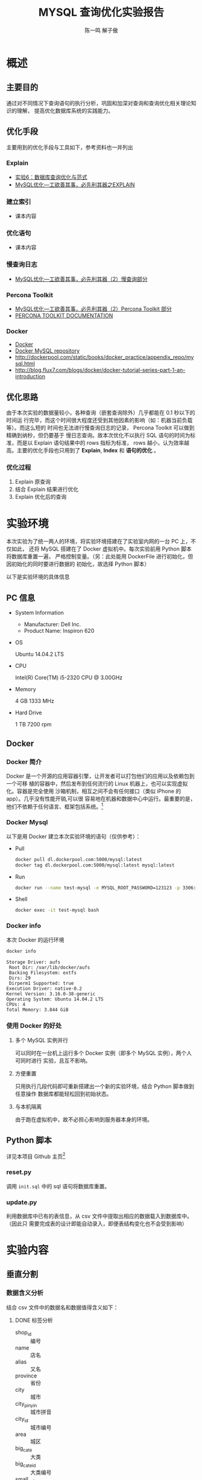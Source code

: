 #+TITLE: MYSQL 查询优化实验报告
#+AUTHOR: 陈一鸣 解子傲
#+LATEX_HEADER: \usepackage{xeCJK}
#+LATEX_HEADER: \setCJKmainfont{SHS UI PRChinaGB}
#+LATEX_HEADER: \setmainfont{Helvetica}
#+LATEX_HEADER: \usepackage[a3paper, margin=2cm]{geometry}
* 概述
** 主要目的
通过对不同情况下查询语句的执行分析，巩固和加深对查询和查询优化相关理论知识的理解，
提高优化数据库系统的实践能力。
** 优化手段
主要用到的优化手段与工具如下，参考资料也一并列出
*** Explain
- [[http://cbb.sjtu.edu.cn/course/database/lab6.htm][实验6：数据库查询优化与范式]]
- [[http://www.cnblogs.com/magialmoon/p/3439042.html][MySQL优化—工欲善其事，必先利其器之EXPLAIN]]
*** 建立索引
- 课本内容
*** 优化语句
- 课本内容
*** 慢查询日志
- [[http://www.cnblogs.com/zhanjindong/p/3472804.html#manchaxunrizhi][MySQL优化—工欲善其事，必先利其器（2）慢查询部分]]
*** Percona Toolkit
- [[http://www.cnblogs.com/zhanjindong/p/3472804.html#PerconaToolkit][MySQL优化—工欲善其事，必先利其器（2）Percona Toolkit 部分]]
- [[https://www.percona.com/doc/percona-toolkit/2.1/][PERCONA TOOLKIT DOCUMENTATION]]
*** Docker
- [[https://www.docker.com][Docker]]
- [[https://registry.hub.docker.com/_/mysql/][Docker MySQL repository]]
- http://dockerpool.com/static/books/docker_practice/appendix_repo/mysql.html
- http://blog.flux7.com/blogs/docker/docker-tutorial-series-part-1-an-introduction
** 优化思路
由于本次实验的数据量较小，各种查询（嵌套查询除外）几乎都能在 0.1 秒以下的时间运
行完毕，而这个时间很大程度还受到其他因素的影响（如：机器当前负载等）。而这么短的
时间也无法进行慢查询日志的记录， Percona Toolkit 可以做到精确到纳秒，但仍要基于
慢日志查询。故本次优化不以执行 SQL 语句的时间为标准，而是以 Explain 语句结果中的
rows 指标为标准， rows 越小，认为效率越高。主要的优化手段也只用到了 *Explain*,
*Index* 和 *语句的优化* 。
*** 优化过程
1. Explain 原查询
2. 结合 Explain 结果进行优化
3. Explain 优化后的查询
* 实验环境
本次实验为了统一两人的环境，将实验环境搭建在了实验室内网的一台 PC 上，不仅如此，
还将 MySQL 搭建在了 Docker 虚拟机中。每次实验前用 Python 脚本将数据库重置一遍，
严格控制变量。（另：此处能用 DockerFile 进行初始化，但因初始化的同时要进行数据的
初始化，故选择 Python 脚本）

以下是实验环境的具体信息

** PC 信息
- System Information
  - Manufacturer: Dell Inc.
  - Product Name: Inspiron 620
- OS

  Ubuntu 14.04.2 LTS

- CPU

  Intel(R) Core(TM) i5-2320 CPU @ 3.00GHz

- Memory

  4 GB 1333 MHz

- Hard Drive

  1 TB 7200 rpm
** Docker
*** Docker 简介
Docker 是一个开源的应用容器引擎，让开发者可以打包他们的应用以及依赖包到一个可移
植的容器中，然后发布到任何流行的 Linux 机器上，也可以实现虚拟化。容器是完全使用
沙箱机制，相互之间不会有任何接口（类似 iPhone 的 app）。几乎没有性能开销,可以很
容易地在机器和数据中心中运行。最重要的是，他们不依赖于任何语言、框架包括系统。[fn:2]
*** Docker Mysql
以下是用 Docker 建立本次实验环境的语句（仅供参考）：
- Pull
  #+BEGIN_SRC sh
    docker pull dl.dockerpool.com:5000/mysql:latest
    docker tag dl.dockerpool.com:5000/mysql:latest mysql:latest
  #+END_SRC
- Run
  #+BEGIN_SRC sh
    docker run --name test-mysql -e MYSQL_ROOT_PASSWORD=123123 -p 3306:3306 -d mysql
  #+END_SRC
- Shell
  #+BEGIN_SRC sh
    docker exec -it test-mysql bash
  #+END_SRC
*** Docker info
本次 Docker 的运行环境

#+BEGIN_SRC sh
  docker info
#+END_SRC

#+BEGIN_EXAMPLE
  Storage Driver: aufs
   Root Dir: /var/lib/docker/aufs
   Backing Filesystem: extfs
   Dirs: 29
   Dirperm1 Supported: true
  Execution Driver: native-0.2
  Kernel Version: 3.16.0-38-generic
  Operating System: Ubuntu 14.04.2 LTS
  CPUs: 4
  Total Memory: 3.844 GiB
#+END_EXAMPLE
*** 使用 Docker 的好处
1. 多个 MySQL 实例并行

   可以同时在一台机上运行多个 Docker 实例（即多个 MySQL 实例），两个人可同时进行
   实验，且互不影响。

2. 方便重置

   只用执行几段代码即可重新搭建出一个新的实验环境，结合 Python 脚本做到任意操作
   数据库都能轻松回到初始状态。

3. 与本机隔离

   由于跑在虚拟机中，故不必担心影响到服务器本身的环境。
** Python 脚本
详见本项目 Github 主页[fn:3]
*** reset.py

调用 =init.sql= 中的 sql 语句将数据库重置。
*** update.py

利用数据库中已有的表信息，从 csv 文件中提取出相应的数据载入到数据库中。（因此只
需要完成表的设计即能自动录入，即便表结构变化也不会受到影响）
* 实验内容
** 垂直分割
*** 数据含义分析
结合 csv 文件中的数据名和数据值得含义如下：
**** DONE 标签分析
CLOSED: [2015-05-25 Mon 19:07]
:LOGBOOK:
- State "DONE"       from ""           [2015-05-25 Mon 19:07]
:END:
- shop_id :: 编号
- name :: 店名
- alias :: 又名
- province :: 省份
- city :: 城市
- city_pinyin :: 城市拼音
- city_id :: 城市编号
- area :: 城区
- big_cate :: 大类
- big_cate_id :: 大类编号
- small_cate :: 小类
- small_cate_id :: 小类编号
- address :: 地址
- business_area :: 商区
- phone :: 电话
- hours :: 开业时间
- avg_price :: 平均价格
- stars :: 星级
- photos :: 照片
- description :: 描述
- tags :: 标签
- map_type :: 地图类型
- original_latitude :: 原始纬度
- original_longitude :: 原始经度
- google_longitude :: 谷歌经度
- google_latitude :: 谷歌纬度
- navigation :: 导航
- traffic :: 交通
- atmosphere :: 气氛
- characteristics :: 特色
- payment :: 付款
- product_rating :: 产品评价
- environment_rating :: 环境评价
- service_rating :: 服务评价
- all_remarks :: 所有评价数
- very_good_remarks :: 「非常好」评价数
- good_remarks :: 「好」评价数
- common_remarks :: 「一般」评价数
- bad_remarks :: 「差」评价数
- very_bad_remarks :: 「非常差」评价数
- recommended_dishes :: 推荐菜品
- nearby_shops :: 附近商铺
- is_chains :: 是连锁店
- group :: 团购
- card :: 优惠券
*** DONE 分割
CLOSED: [2015-06-25 Thu 20:11]
:LOGBOOK:
- State "DONE"       from "NEXT"       [2015-06-25 Thu 20:11]
CLOCK: [2015-06-08 Mon 18:56]--[2015-06-08 Mon 20:36] =>  1:40
:END:
分析后分为 14 个表，如下（主键用下划线标出）
- 基本信息 (basic)
  - _shop_id_ :: 编号
  - name :: 店名
  - alias :: 又名
  - address :: 地址
  - phone :: 电话
  - hours :: 开业时间
  - avg_price :: 平均价格
  - payment :: 付款
  - is_chains :: 是连锁店
- 城市相关
  - 所在地 (shop_id_area)
    - _shop_id_ :: 编号
    - area :: 城区
    - business_area :: 商区
  - 店-城市 (shop_id_city_id)
    - _shop_id_ :: 编号
    - _city_id_ :: 城市编号
  - 城市 (city_id_city)
    - _city_id_ :: 城市编号
    - city :: 城市
  - 城市、城市拼音 (city_id_city_pinyin)
    - _city_id_ :: 城市编号
    - city_pinyin :: 城市拼音
  - 城市、省份 (city_id_province)
    - _city_id_ :: 城市编号
    - province :: 省份
- 分类
  - 编号-小类 (shop_id_small_cate_id)
    - _shop_id_ :: 编号
    - small_cate :: 小类
  - 小类 (small_cate_id_small_cate)
    - _small_cate_id_ :: 小类编号
    - small_cate :: 小类
  - 编号-大类 (shop_id_big_cate_id)
    - _shop_id_ :: 编号
    - small_cate :: 大类
  - 大类 (big_cate_id_big_cate)
    - _big_cate_id_ :: 大类编号
    - big_cate :: 大类
- 地图类型 (map_info)
  - _shop_id_ :: 编号
  - map_type :: 地图类型
  - original_latitude :: 原始纬度
  - original_longitude :: 原始经度
  - google_longitude :: 谷歌经度
  - google_latitude :: 谷歌纬度
  - traffic :: 交通
- 大众相关 (dazhong)
  - _shop_id_ :: 编号
  - navigation :: 网站导航
  - recommended_dishes :: 推荐菜品
  - characteristics :: 特色
  - stars :: 星级
  - photos :: 照片
  - description :: 描述
  - tags :: 标签
  - atmosphere :: 气氛
  - nearby_shops :: 附近商铺
- 评价 (remark)
  - _shop_id_ :: 编号
  - product_rating     :: 产品评价
  - environment_rating :: 环境评价
  - service_rating     :: 服务评价
  - all_remarks        :: 所有评价数
  - very_good_remarks  :: 「非常好」评价数
  - good_remarks       :: 「好」评价数
  - common_remarks     :: 「一般」评价数
  - bad_remarks        :: 「差」评价数
  - very_bad_remarks   :: 「非常差」评价数
- 优惠 (discount)
  - _shop_id_ :: 编号
  - group :: 团购
  - card :: 优惠券
*** 建表语句
见本项目 Github 页面[fn:4]

其中所有 Char, Float 变量均为定长，保证效率[fn:5]
** 查询优化
*** 单表操作
**** 查询表中的所有字段
1. 查询 basic 表
   1) 原查询

      实际应用中会出现查询所有店铺信息的情况，比如查询 basic
      表中的所有字段的结果

      #+BEGIN_SRC sql
        explain select *
        from basic;
      #+END_SRC

      #+BEGIN_EXAMPLE
        +----+-------------+-------+------+---------------+------+---------+------+------+-------+
        | id | select_type | table | type | possible_keys | key  | key_len | ref  | rows | Extra |
        +----+-------------+-------+------+---------------+------+---------+------+------+-------+
        | 1  | SIMPLE      | basic | ALL  | NULL          | NULL | NULL    | NULL | 963  | NULL  |
        +----+-------------+-------+------+---------------+------+---------+------+------+-------+
        1 rows in set (0.05 sec)
      #+END_EXAMPLE

      可见 rows 为 963

   2) 无法优化

      查询所有字段需遍历表中所有元组，无法再进一步优化了

2. 查询所有小类
   1) 原查询

      #+BEGIN_SRC sql
        explain select *
        from small_cate_id_small_cate;
      #+END_SRC

      #+BEGIN_EXAMPLE
        +----+-------------+--------------------------+------+---------------+------+---------+------+------+-------+
        | id | select_type | table                    | type | possible_keys | key  | key_len | ref  | rows | Extra |
        +----+-------------+--------------------------+------+---------------+------+---------+------+------+-------+
        |  1 | SIMPLE      | small_cate_id_small_cate | ALL  | NULL          | NULL | NULL    | NULL |   37 | NULL  |
        +----+-------------+--------------------------+------+---------------+------+---------+------+------+-------+
        1 row in set (0.03 sec)
      #+END_EXAMPLE

   2) 无法优化

      查询所有字段需遍历表中所有元组，无法再进一步优化了
**** 查询表中的指定字段
1. 查询所有店铺的名称
   1) 原查询

      #+BEGIN_SRC sql
        explain select name
        from basic;
      #+END_SRC

      #+BEGIN_EXAMPLE
        +----+-------------+-------+------+---------------+------+---------+------+------+-------+
        | id | select_type | table | type | possible_keys | key  | key_len | ref  | rows | Extra |
        +----+-------------+-------+------+---------------+------+---------+------+------+-------+
        | 1  | SIMPLE      | basic | ALL  | NULL          | NULL | NULL    | NULL | 963  | NULL  |
        +----+-------------+-------+------+---------------+------+---------+------+------+-------+
        1 rows in set (0.05 sec)
      #+END_EXAMPLE

      可见 rows 为 963

   2) 无法优化

      该查询需遍历表中所有元组，无法再进一步优化了

2. 查询优惠表中的所有团购信息
   1) 原查询

      #+BEGIN_SRC sql
        explain select group_info
        from discount;
      #+END_SRC

      #+BEGIN_EXAMPLE
        +----+-------------+----------+------+---------------+------+---------+------+------+-------+
        | id | select_type | table    | type | possible_keys | key  | key_len | ref  | rows | Extra |
        +----+-------------+----------+------+---------------+------+---------+------+------+-------+
        |  1 | SIMPLE      | discount | ALL  | NULL          | NULL | NULL    | NULL | 1000 | NULL  |
        +----+-------------+----------+------+---------------+------+---------+------+------+-------+
        1 row in set (0.00 sec)
      #+END_EXAMPLE

   2) 无法优化

      该查询需遍历表中所有元组，无法再进一步优化了
**** 查询表中没有重复的字段（distinct）的使用
1. 查询不重名的所有店铺名称
   1) 原查询

      #+BEGIN_SRC sql
        explain select distinct name
        from basic;
      #+END_SRC

      #+BEGIN_EXAMPLE
        +----+-------------+-------+------+---------------+------+---------+------+------+-----------------+
        | id | select_type | table | type | possible_keys | key  | key_len | ref  | rows | Extra           |
        +----+-------------+-------+------+---------------+------+---------+------+------+-----------------+
        | 1  | SIMPLE      | basic | ALL  | NULL          | NULL | NULL    | NULL | 963  | Using temporary |
        +----+-------------+-------+------+---------------+------+---------+------+------+-----------------+
        1 rows in set (0.05 sec)
      #+END_EXAMPLE

      可见 rows 为 963

   2) 无法优化

      该查询需遍历表中所有元组，无法再进一步优化了

2. 查询所有地图类型
   1) 原查询

      #+BEGIN_SRC sql
        explain select distinct map_type
        from map_info;
      #+END_SRC

      #+BEGIN_EXAMPLE
        +----+-------------+----------+------+---------------+------+---------+------+------+-----------------+
        | id | select_type | table    | type | possible_keys | key  | key_len | ref  | rows | Extra           |
        +----+-------------+----------+------+---------------+------+---------+------+------+-----------------+
        |  1 | SIMPLE      | map_info | ALL  | NULL          | NULL | NULL    | NULL | 1000 | Using temporary |
        +----+-------------+----------+------+---------------+------+---------+------+------+-----------------+
        1 row in set (0.00 sec)
      #+END_EXAMPLE

   2) 添加索引

      #+BEGIN_SRC sql
        create index index_map_type on map_info(map_type);
      #+END_SRC

      再次查询

      #+BEGIN_EXAMPLE
        +----+-------------+----------+-------+----------------+----------------+---------+------+------+--------------------------+
        | id | select_type | table    | type  | possible_keys  | key            | key_len | ref  | rows | Extra                    |
        +----+-------------+----------+-------+----------------+----------------+---------+------+------+--------------------------+
        |  1 | SIMPLE      | map_info | range | index_map_type | index_map_type | 1       | NULL |    5 | Using index for group-by |
        +----+-------------+----------+-------+----------------+----------------+---------+------+------+--------------------------+
        1 row in set (0.02 sec)
      #+END_EXAMPLE

      rows 变为 5 ，效率显著提高
**** 条件查询各表主键的字段（单值查询或范围查询）
1. 用一个精确的店编号去查找店铺信息
   1) 原查询

      比如查找 basic 中 shop_id=10328540 的店铺信息

      #+BEGIN_SRC sql
        explain select *
        from basic
        where shop_id=10328540;
      #+END_SRC

      #+BEGIN_EXAMPLE
        +----+-------------+-------+-------+---------------+---------+---------+-------+------+-------+
        | id | select_type | table | type  | possible_keys | key     | key_len | ref   | rows | Extra |
        +----+-------------+-------+-------+---------------+---------+---------+-------+------+-------+
        | 1  | SIMPLE      | basic | const | PRIMARY       | PRIMARY | 4       | const | 1    | NULL  |
        +----+-------------+-------+-------+---------------+---------+---------+-------+------+-------+
        1 rows in set (0.05 sec)
      #+END_EXAMPLE

      可见 rows 已经为 1

   2) 无需优化

      因为表创建时已经自带以主键为关键值的索引，无需优化
2. 用店编号范围去查找一部分店铺信息
   1) 原查询

      比如查找 basic 中 shop_id>10328540 and shop_id<10329940 的店铺信息

      #+BEGIN_SRC sql
        explain select *
        from basic
        where shop_id>10328540 and shop_id<10329940;
      #+END_SRC

      #+BEGIN_EXAMPLE
        +----+-------------+-------+-------+---------------+---------+---------+------+------+-------------+
        | id | select_type | table | type  | possible_keys | key     | key_len | ref  | rows | Extra       |
        +----+-------------+-------+-------+---------------+---------+---------+------+------+-------------+
        | 1  | SIMPLE      | basic | range | PRIMARY       | PRIMARY | 4       | NULL | 36   | Using where |
        +----+-------------+-------+-------+---------------+---------+---------+------+------+-------------+
        1 rows in set (0.01 sec)
      #+END_EXAMPLE

      可见 rows 已经为36

   2) 无需优化

      因为表创建时已经自带以主键为关键值的索引，无需优化
**** 条件查询各表中普通字段（单值查询或范围查询）
1. 用店名来查找店铺信息
   1) 原查询
      比如查找 base 中 name 为「林师傅」的结果

      #+BEGIN_SRC sql
        explain select *
        from basic
        where name='林师傅';
      #+END_SRC

      #+BEGIN_EXAMPLE
        +----+-------------+-------+------+---------------+------+---------+------+------+-------------+
        | id | select_type | table | type | possible_keys | key  | key_len | ref  | rows | Extra       |
        +----+-------------+-------+------+---------------+------+---------+------+------+-------------+
        | 1  | SIMPLE      | basic | ALL  | NULL          | NULL | NULL    | NULL | 963  | Using where |
        +----+-------------+-------+------+---------------+------+---------+------+------+-------------+
        1 rows in set (0.03 sec)
      #+END_EXAMPLE

      可见 rows 为 963

   2) 对 name 进行索引

      #+BEGIN_SRC sql
        create index index_name on basic(name);
      #+END_SRC

      再次查找

      #+BEGIN_EXAMPLE
        +----+-------------+-------+------+---------------+------------+---------+-------+------+-----------------------+
        | id | select_type | table | type | possible_keys | key        | key_len | ref   | rows | Extra                 |
        +----+-------------+-------+------+---------------+------------+---------+-------+------+-----------------------+
        | 1  | SIMPLE      | basic | ref  | index_name    | index_name | 150     | const | 1    | Using index condition |
        +----+-------------+-------+------+---------------+------------+---------+-------+------+-----------------------+
        1 rows in set (0.04 sec)
      #+END_EXAMPLE

      可见 rows 已经变为 1，是优化前的0.1%
2. 查找人均消费在某一范围内的的店铺名称
   1) 原查询

      比如查找 base 中 avg_price<50 的结果

      #+BEGIN_SRC sql
        explain select name
        from basic
        where avg_price<50;
      #+END_SRC

      #+BEGIN_EXAMPLE
        +----+-------------+-------+------+---------------+------+---------+------+------+-------------+
        | id | select_type | table | type | possible_keys | key  | key_len | ref  | rows | Extra       |
        +----+-------------+-------+------+---------------+------+---------+------+------+-------------+
        | 1  | SIMPLE      | basic | ALL  | NULL          | NULL | NULL    | NULL | 963  | Using where |
        +----+-------------+-------+------+---------------+------+---------+------+------+-------------+
        1 rows in set (0.03 sec)
      #+END_EXAMPLE

      可见 rows 为 963

   2) 对 avg_price,name 进行索引

      #+BEGIN_SRC sql
        create index index_name_price on basic(avg_price,name);
      #+END_SRC

      再次查找

      #+BEGIN_EXAMPLE
        +----+-------------+-------+-------+------------------+------------------+---------+------+------+--------------------------+
        | id | select_type | table | type  | possible_keys    | key              | key_len | ref  | rows | Extra                    |
        +----+-------------+-------+-------+------------------+------------------+---------+------+------+--------------------------+
        | 1  | SIMPLE      | basic | range | index_name_price | index_name_price | 2       | NULL | 617  | Using where; Using index |
        +----+-------------+-------+-------+------------------+------------------+---------+------+------+--------------------------+
        1 rows in set (0.05 sec)
      #+END_EXAMPLE

      可见 rows 已经变为617,是优化前的64%
**** 一个表中多个字段条件查询（单值查询或范围查询）
1. 多条件查询 remark 表中的 shop_id
   1) 原查询

      #+BEGIN_SRC sql
        explain select shop_id
        from remark
        where product_rating > 8.5 and environment_rating > 8.5;
      #+END_SRC

      #+BEGIN_EXAMPLE
        +----+-------------+--------+------+---------------+------+---------+------+------+-------------+
        | id | select_type | table  | type | possible_keys | key  | key_len | ref  | rows | Extra       |
        +----+-------------+--------+------+---------------+------+---------+------+------+-------------+
        |  1 | SIMPLE      | remark | ALL  | NULL          | NULL | NULL    | NULL | 1000 | Using where |
        +----+-------------+--------+------+---------------+------+---------+------+------+-------------+
        1 row in set (0.00 sec)
      #+END_EXAMPLE

      可见 rows 为 1000

   2) 添加索引

      #+BEGIN_SRC sql
        create index index_product_rating on remark(product_rating);
        create index index_environment_rating on remark(environment_rating);
      #+END_SRC

   3) 优化后

      #+BEGIN_SRC sql
        explain select shop_id
        from remark
        where product_rating > 8.5 and environment_rating > 8.5;
      #+END_SRC

      #+BEGIN_EXAMPLE
        +----+-------------+--------+-------+-----------------------------------------------+----------------------+---------+------+------+------------------------------------+
        | id | select_type | table  | type  | possible_keys                                 | key                  | key_len | ref  | rows | Extra                              |
        +----+-------------+--------+-------+-----------------------------------------------+----------------------+---------+------+------+------------------------------------+
        |  1 | SIMPLE      | remark | range | index_product_rating,index_environment_rating | index_product_rating | 5       | NULL |   52 | Using index condition; Using where |
        +----+-------------+--------+-------+-----------------------------------------------+----------------------+---------+------+------+------------------------------------+
        1 row in set (0.00 sec)
      #+END_EXAMPLE

      优化后 rows 变为 52 ，效率显著提高

2. 通过 name 和 alias 查询 phone
   1) 原查询

      #+BEGIN_SRC sql
        explain select phone from basic
        where name = '巫山烤全鱼' and alias = '重庆鸡公煲';
      #+END_SRC

      #+BEGIN_EXAMPLE
        +----+-------------+-------+------+---------------+------+---------+------+------+-------------+
        | id | select_type | table | type | possible_keys | key  | key_len | ref  | rows | Extra       |
        +----+-------------+-------+------+---------------+------+---------+------+------+-------------+
        |  1 | SIMPLE      | basic | ALL  | NULL          | NULL | NULL    | NULL |  963 | Using where |
        +----+-------------+-------+------+---------------+------+---------+------+------+-------------+
        1 row in set (0.00 sec)
      #+END_EXAMPLE

      可见 rows 为 963 ，有优化空间

   2) 添加索引

      #+BEGIN_SRC sql
        create index index_name on basic(name);
      #+END_SRC

      #+BEGIN_EXAMPLE
        +----+-------------+-------+------+---------------+------------+---------+-------+------+------------------------------------+
        | id | select_type | table | type | possible_keys | key        | key_len | ref   | rows | Extra                              |
        +----+-------------+-------+------+---------------+------------+---------+-------+------+------------------------------------+
        |  1 | SIMPLE      | basic | ref  | index_name    | index_name | 150     | const |    3 | Using index condition; Using where |
        +----+-------------+-------+------+---------------+------------+---------+-------+------+------------------------------------+
        1 row in set (0.00 sec)
      #+END_EXAMPLE

      rows 降为 3

      #+BEGIN_SRC sql
        create index index_alias on basic(alias);
      #+END_SRC

      #+BEGIN_EXAMPLE
        +----+-------------+-------+------+------------------------+-------------+---------+-------+------+------------------------------------+
        | id | select_type | table | type | possible_keys          | key         | key_len | ref   | rows | Extra                              |
        +----+-------------+-------+------+------------------------+-------------+---------+-------+------+------------------------------------+
        |  1 | SIMPLE      | basic | ref  | index_name,index_alias | index_alias | 120     | const |    1 | Using index condition; Using where |
        +----+-------------+-------+------+------------------------+-------------+---------+-------+------+------------------------------------+
        1 row in set (0.07 sec)
      #+END_EXAMPLE

      rows 降为 1 ，效率显著提高

   3) 更改查询语句顺序 + 索引

      由于 alias 上大多为空值，重复率较低，可先查询 alias 再查询 name

      #+BEGIN_SRC sql
        create index index_alias on basic(alias);

        explain select phone from basic
        where alias = '重庆鸡公煲' and name = '巫山烤全鱼';
      #+END_SRC

      #+BEGIN_EXAMPLE
        +----+-------------+-------+------+---------------+-------------+---------+-------+------+------------------------------------+
        | id | select_type | table | type | possible_keys | key         | key_len | ref   | rows | Extra                              |
        +----+-------------+-------+------+---------------+-------------+---------+-------+------+------------------------------------+
        |  1 | SIMPLE      | basic | ref  | index_alias   | index_alias | 120     | const |    1 | Using index condition; Using where |
        +----+-------------+-------+------+---------------+-------------+---------+-------+------+------------------------------------+
        1 row in set (0.00 sec)
      #+END_EXAMPLE

      rows 降为 1 ，效率显著提高

3. 用店名和人均消费值来查找店铺信息
   1) 原查询

      #+BEGIN_SRC sql
        explain select *
        from basic
        where name='林师傅' and avg_price=12;
      #+END_SRC

      #+BEGIN_EXAMPLE
        +----+-------------+-------+------+---------------+------+---------+------+------+-------------+
        | id | select_type | table | type | possible_keys | key  | key_len | ref  | rows | Extra       |
        +----+-------------+-------+------+---------------+------+---------+------+------+-------------+
        | 1  | SIMPLE      | basic | ALL  | NULL          | NULL | NULL    | NULL | 963  | Using where |
        +----+-------------+-------+------+---------------+------+---------+------+------+-------------+
        1 rows in set (0.05 sec)
      #+END_EXAMPLE

      可见 rows 为 963
   2) 添加索引

      #+BEGIN_SRC sql
        create index index_name on basic(avg_price,name);
      #+END_SRC
   3) 优化后

      #+BEGIN_EXAMPLE
        +----+-------------+-------+------+---------------+------------+---------+-------------+------+-----------------------+
        | id | select_type | table | type | possible_keys | key        | key_len | ref         | rows | Extra                 |
        +----+-------------+-------+------+---------------+------------+---------+-------------+------+-----------------------+
        | 1  | SIMPLE      | basic | ref  | index_name    | index_name | 152     | const,const | 1    | Using index condition |
        +----+-------------+-------+------+---------------+------------+---------+-------------+------+-----------------------+
        1 rows in set (0.04 sec)
      #+END_EXAMPLE

      可见 rows 已经变为 1 ,是优化前的 0.1%

4. 查找特定店名但人均消费在一定范围的店铺名称
   1) 原查询

      #+BEGIN_SRC sql
        explain select name
        from basic
        where name='林师傅' and avg_price<50;
      #+END_SRC

      #+BEGIN_EXAMPLE
        +----+-------------+-------+------+---------------+------+---------+------+------+-------------+
        | id | select_type | table | type | possible_keys | key  | key_len | ref  | rows | Extra       |
        +----+-------------+-------+------+---------------+------+---------+------+------+-------------+
        | 1  | SIMPLE      | basic | ALL  | NULL          | NULL | NULL    | NULL | 1000 | Using where |
        +----+-------------+-------+------+---------------+------+---------+------+------+-------------+
        1 rows in set (0.04 sec)
      #+END_EXAMPLE

      可见 rows 为 1000

   2) 添加索引

      #+BEGIN_SRC sql
        create index index_name_price on basic(avg_price,name);
      #+END_SRC

   3) 优化后

      #+BEGIN_EXAMPLE
        +----+-------------+-------+-------+------------------+------------------+---------+------+------+--------------------------+
        | id | select_type | table | type  | possible_keys    | key              | key_len | ref  | rows | Extra                    |
        +----+-------------+-------+-------+------------------+------------------+---------+------+------+--------------------------+
        | 1  | SIMPLE      | basic | range | index_name_price | index_name_price | 2       | NULL | 617  | Using where; Using index |
        +----+-------------+-------+-------+------------------+------------------+---------+------+------+--------------------------+
      #+END_EXAMPLE

      可见 rows 已经变为 617 ，是优化前的 61.7%
**** 用”in”进行条件查询
1. 用几个 small_cate_id 来查询 shop_id
   1) 原查询

      #+BEGIN_SRC sql
        explain select shop_id
        from shop_id_small_cate_id
        where small_cate_id in ('g101', 'g103', 'g105', 'g107');
      #+END_SRC

      #+BEGIN_EXAMPLE
        +----+-------------+-----------------------+-------+---------------+---------------+---------+------+------+--------------------------+
        | id | select_type | table                 | type  | possible_keys | key           | key_len | ref  | rows | Extra                    |
        +----+-------------+-----------------------+-------+---------------+---------------+---------+------+------+--------------------------+
        |  1 | SIMPLE      | shop_id_small_cate_id | range | small_cate_id | small_cate_id | 18      | NULL |   76 | Using where; Using index |
        +----+-------------+-----------------------+-------+---------------+---------------+---------+------+------+--------------------------+
        1 row in set (0.01 sec)
      #+END_EXAMPLE

      可见 rows 为 76

   2) 无需优化

      因为 small_cate_id 已经是 small_cate_id_small_cate 表的主键，已有索引，故
      无需优化。

2. 查找符合某几个店名的店铺
   1) 原查询

      #+BEGIN_SRC sql
        explain select *
        from basic
        where name in ('真好味','阿姨布丁','青春学堂');
      #+END_SRC

      #+BEGIN_EXAMPLE
        +----+-------------+-------+------+---------------+------+---------+------+------+-------------+
        | id | select_type | table | type | possible_keys | key  | key_len | ref  | rows | Extra       |
        +----+-------------+-------+------+---------------+------+---------+------+------+-------------+
        | 1  | SIMPLE      | basic | ALL  | NULL          | NULL | NULL    | NULL | 963  | Using where |
        +----+-------------+-------+------+---------------+------+---------+------+------+-------------+
        1 rows in set (0.05 sec)
      #+END_EXAMPLE

      可见 rows 为 963
   2) 添加索引

      #+BEGIN_SRC sql
        create index index_name on basic(name);
      #+END_SRC

   3) 优化后

      #+BEGIN_EXAMPLE
        +----+-------------+-------+-------+---------------+------------+---------+------+------+-----------------------+
        | id | select_type | table | type  | possible_keys | key        | key_len | ref  | rows | Extra                 |
        +----+-------------+-------+-------+---------------+------------+---------+------+------+-----------------------+
        | 1  | SIMPLE      | basic | range | index_name    | index_name | 150     | NULL | 3    | Using index condition |
        +----+-------------+-------+-------+---------------+------------+---------+------+------+-----------------------+
        1 rows in set (0.04 sec)
      #+END_EXAMPLE

      可见 rows 已经变为 3 ,是优化前的 0.3%
**** 一个表中 group by、order by、having 联合条件查询
:PROPERTIES:
:ID:       C9E2CCB4-BE3A-4940-A2FF-93FD1BD990E5
:END:
1. 按平均价格来查询
   1) 原查询

      #+BEGIN_SRC sql
        explain select * from basic
        where avg_price < 20
        order by avg_price;
      #+END_SRC

      #+BEGIN_EXAMPLE
        +----+-------------+-------+------+---------------+------+---------+------+------+-----------------------------+
        | id | select_type | table | type | possible_keys | key  | key_len | ref  | rows | Extra                       |
        +----+-------------+-------+------+---------------+------+---------+------+------+-----------------------------+
        |  1 | SIMPLE      | basic | ALL  | NULL          | NULL | NULL    | NULL |  963 | Using where; Using filesort |
        +----+-------------+-------+------+---------------+------+---------+------+------+-----------------------------+
        1 row in set (0.00 sec)
      #+END_EXAMPLE

      可见 rows 为 963

   2) 利用索引进行优化

      #+BEGIN_SRC sql
        create index index_price on basic(avg_price);
      #+END_SRC

   3) 优化后

      #+BEGIN_SRC sql
        explain select * from basic
        where avg_price < 20
        order by avg_price;
      #+END_SRC

      #+BEGIN_EXAMPLE
        +----+-------------+-------+-------+---------------+-------------+---------+------+------+-----------------------+
        | id | select_type | table | type  | possible_keys | key         | key_len | ref  | rows | Extra                 |
        +----+-------------+-------+-------+---------------+-------------+---------+------+------+-----------------------+
        |  1 | SIMPLE      | basic | range | index_price   | index_price | 2       | NULL |  235 | Using index condition |
        +----+-------------+-------+-------+---------------+-------------+---------+------+------+-----------------------+
        1 row in set (0.04 sec)
      #+END_EXAMPLE

2. remark 表分组排序筛选查找
   1) 原查询

      将 remark 按环境评分 environment_rating 分组,筛选出食品评分 product_rating
      > 7 的餐馆, 并且按平均评价数量 all_remarks 排序

      #+BEGIN_SRC sql
        explain select shop_id,environment_rating,product_rating,all_remarks
        from remark
        group by environment_rating
        having product_rating>7
        order by all_remarks;
      #+END_SRC

      #+BEGIN_EXAMPLE
        +----+-------------+--------+------+---------------+------+---------+------+------+---------------------------------+
        | id | select_type | table  | type | possible_keys | key  | key_len | ref  | rows | Extra                           |
        +----+-------------+--------+------+---------------+------+---------+------+------+---------------------------------+
        | 1  | SIMPLE      | remark | ALL  | NULL          | NULL | NULL    | NULL | 1000 | Using temporary; Using filesort |
        +----+-------------+--------+------+---------------+------+---------+------+------+---------------------------------+
        1 rows in set (0.03 sec)
      #+END_EXAMPLE

      可见 rows 为 1000
   2) 添加索引

      #+BEGIN_SRC sql
        create index index_environment_rating,product_rating,all_remarks on remark(environment_rating,product_rating,all_remarks);
      #+END_SRC
   3) 优化后

      #+BEGIN_EXAMPLE
        +----+-------------+--------+-------+---------------+---------+---------+------+------+-----------------------------------------------------------+
        | id | select_type | table  | type  | possible_keys | key     | key_len | ref  | rows | Extra                                                     |
        +----+-------------+--------+-------+---------------+---------+---------+------+------+-----------------------------------------------------------+
        | 1  | SIMPLE      | remark | range | index_1       | index_1 | 5       | NULL | 84   | Using index for group-by; Using temporary; Using filesort |
        +----+-------------+--------+-------+---------------+---------+---------+------+------+-----------------------------------------------------------+
        1 rows in set (0.06 sec)
      #+END_EXAMPLE

      可见 rows 已经变为 84 ,是优化前的 0.84%
*** 复合查询
**** 多表联合查询
1. 查询某 city 的所有 shop_id
   1) 原查询

      #+BEGIN_SRC sql
        explain select shop_id
        from shop_id_city_id as SC, city_id_city as C
        where SC.city_id = C.city_id and C.city = '上海';
      #+END_SRC

      #+BEGIN_EXAMPLE
        +----+-------------+-------+------+---------------+---------+---------+----------------+------+-------------+
        | id | select_type | table | type | possible_keys | key     | key_len | ref            | rows | Extra       |
        +----+-------------+-------+------+---------------+---------+---------+----------------+------+-------------+
        |  1 | SIMPLE      | C     | ALL  | PRIMARY       | NULL    | NULL    | NULL           |   59 | Using where |
        |  1 | SIMPLE      | SC    | ref  | city_id       | city_id | 2       | test.C.city_id |    1 | Using index |
        +----+-------------+-------+------+---------------+---------+---------+----------------+------+-------------+
        2 rows in set (0.01 sec)
      #+END_EXAMPLE

      可见 rows 为 59 * 1 ，因 city_id 为主键，故在 SC 表上无需优化

   2) 添加索引

      #+BEGIN_SRC sql
        create index index_city on city_id_city(city);
      #+END_SRC

   3) 优化后

      #+BEGIN_SRC sql
        explain select shop_id
        from shop_id_city_id as SC, city_id_city as C
        where SC.city_id = C.city_id and C.city = '上海';
      #+END_SRC

      #+BEGIN_EXAMPLE
        +----+-------------+-------+------+--------------------+------------+---------+----------------+------+--------------------------+
        | id | select_type | table | type | possible_keys      | key        | key_len | ref            | rows | Extra                    |
        +----+-------------+-------+------+--------------------+------------+---------+----------------+------+--------------------------+
        |  1 | SIMPLE      | C     | ref  | PRIMARY,index_city | index_city | 45      | const          |    1 | Using where; Using index |
        |  1 | SIMPLE      | SC    | ref  | city_id            | city_id    | 2       | test.C.city_id |    1 | Using index              |
        +----+-------------+-------+------+--------------------+------------+---------+----------------+------+--------------------------+
        2 rows in set (0.01 sec)
      #+END_EXAMPLE

      可见 rows 变为 1 * 1 ，效率显著提高

2. 查询某小类下的所有商铺名
   1) 原查询

      #+BEGIN_SRC sql
        explain select B.shop_id, B.name
        from basic as B, shop_id_small_cate_id as SS
        where B.shop_id = SS.shop_id and SS.small_cate_id = 'g101';
      #+END_SRC

      #+BEGIN_EXAMPLE
        +----+-------------+-------+--------+-----------------------+---------------+---------+-----------------+------+--------------------------+
        | id | select_type | table | type   | possible_keys         | key           | key_len | ref             | rows | Extra                    |
        +----+-------------+-------+--------+-----------------------+---------------+---------+-----------------+------+--------------------------+
        |  1 | SIMPLE      | SS    | ref    | PRIMARY,small_cate_id | small_cate_id | 18      | const           |   32 | Using where; Using index |
        |  1 | SIMPLE      | B     | eq_ref | PRIMARY               | PRIMARY       | 4       | test.SS.shop_id |    1 | NULL                     |
        +----+-------------+-------+--------+-----------------------+---------------+---------+-----------------+------+--------------------------+
        2 rows in set (0.01 sec)
      #+END_EXAMPLE

      rows 为 32 * 1

   2) 无需优化

      因为 small_cate_id 和 shop_id 都是主键，已有索引，故无需优化

3. 寻找平均价格低于 20 元且食物评分高于 8 的店铺
   1) 原查询

      #+BEGIN_SRC sql
        explain select basic.name,basic.avg_price,remark.product_rating
        from basic,remark
        where basic.shop_id=remark.shop_id and basic.avg_price<20 and remark.product_rating>8;
      #+END_SRC

      #+BEGIN_EXAMPLE
        +----+-------------+--------+--------+---------------+---------+---------+--------------------+------+-------------+
        | id | select_type | table  | type   | possible_keys | key     | key_len | ref                | rows | Extra       |
        +----+-------------+--------+--------+---------------+---------+---------+--------------------+------+-------------+
        | 1  | SIMPLE      | basic  | ALL    | PRIMARY       | NULL    | NULL    | NULL               | 1000 | Using where |
        | 1  | SIMPLE      | remark | eq_ref | PRIMARY       | PRIMARY | 4       | test.basic.shop_id | 1    | Using where |
        +----+-------------+--------+--------+---------------+---------+---------+--------------------+------+-------------+
        2 rows in set (0.06 sec)
      #+END_EXAMPLE

      可见 rows 分别为 1000, 1
   2) 添加索引

      #+BEGIN_SRC sql
        create index index_avg_price on basic(avg_price);
      #+END_SRC
   3) 优化后

      #+BEGIN_EXAMPLE
        +----+-------------+--------+--------+-------------------------+-----------------+---------+--------------------+------+-----------------------+
        | id | select_type | table  | type   | possible_keys           | key             | key_len | ref                | rows | Extra                 |
        +----+-------------+--------+--------+-------------------------+-----------------+---------+--------------------+------+-----------------------+
        | 1  | SIMPLE      | basic  | range  | PRIMARY,index_avg_price | index_avg_price | 2       | NULL               | 235  | Using index condition |
        | 1  | SIMPLE      | remark | eq_ref | PRIMARY                 | PRIMARY         | 4       | test.basic.shop_id | 1    | Using where           |
        +----+-------------+--------+--------+-------------------------+-----------------+---------+--------------------+------+-----------------------+
        2 rows in set (0.05 sec)
      #+END_EXAMPLE

      可见 rows 已经变为 235, 1 ，是优化前的 23.5%
**** join 查询
1. 利用拼音查询城市名
   1) 原查询

      #+BEGIN_SRC sql
        explain select city
        from city_id_city as C
        inner join city_id_city_pinyin as CP
        where C.city_id = CP.city_id and CP.city_pinyin = 'shanghai';
      #+END_SRC

      #+BEGIN_EXAMPLE
        +----+-------------+-------+--------+---------------+---------+---------+----------------+------+-------------+
        | id | select_type | table | type   | possible_keys | key     | key_len | ref            | rows | Extra       |
        +----+-------------+-------+--------+---------------+---------+---------+----------------+------+-------------+
        |  1 | SIMPLE      | C     | ALL    | PRIMARY       | NULL    | NULL    | NULL           |   59 | NULL        |
        |  1 | SIMPLE      | CP    | eq_ref | PRIMARY       | PRIMARY | 2       | test.C.city_id |    1 | Using where |
        +----+-------------+-------+--------+---------------+---------+---------+----------------+------+-------------+
        2 rows in set (0.01 sec)
      #+END_EXAMPLE

      可见 rows 为 59 * 1 ，因 city_id 为主键，故在 C 表上无需优化

   2) 添加索引

      #+BEGIN_SRC sql
        create index index_city_pinyin on city_id_city_pinyin(city_pinyin);
      #+END_SRC

   3) 优化后

      #+BEGIN_SRC sql
        explain select city
        from city_id_city as C
        inner join city_id_city_pinyin as CP
        where C.city_id = CP.city_id and CP.city_pinyin = 'shanghai';
      #+END_SRC

      #+BEGIN_EXAMPLE
        +----+-------------+-------+--------+---------------------------+-------------------+---------+-----------------+------+--------------------------+
        | id | select_type | table | type   | possible_keys             | key               | key_len | ref             | rows | Extra                    |
        +----+-------------+-------+--------+---------------------------+-------------------+---------+-----------------+------+--------------------------+
        |  1 | SIMPLE      | CP    | ref    | PRIMARY,index_city_pinyin | index_city_pinyin | 45      | const           |    1 | Using where; Using index |
        |  1 | SIMPLE      | C     | eq_ref | PRIMARY                   | PRIMARY           | 2       | test.CP.city_id |    1 | NULL                     |
        +----+-------------+-------+--------+---------------------------+-------------------+---------+-----------------+------+--------------------------+
        2 rows in set (0.01 sec)
      #+END_EXAMPLE

      rows 变为 1 * 1 ，效率显著提高

2. 获取所有商铺的图片
   1) 原查询

      #+BEGIN_SRC sql
        explain select B.shop_id, D.photos
        from basic as B
        inner join dazhong as D
        where B.shop_id = D.shop_id;
      #+END_SRC

      #+BEGIN_EXAMPLE
        +----+-------------+-------+--------+---------------+---------+---------+----------------+------+-------------+
        | id | select_type | table | type   | possible_keys | key     | key_len | ref            | rows | Extra       |
        +----+-------------+-------+--------+---------------+---------+---------+----------------+------+-------------+
        |  1 | SIMPLE      | D     | ALL    | PRIMARY       | NULL    | NULL    | NULL           |  939 | NULL        |
        |  1 | SIMPLE      | B     | eq_ref | PRIMARY       | PRIMARY | 4       | test.D.shop_id |    1 | Using index |
        +----+-------------+-------+--------+---------------+---------+---------+----------------+------+-------------+
        2 rows in set (0.43 sec)
      #+END_EXAMPLE

      可见 rows 为 939 * 1

   2) 无法优化

      因为每个商铺的图片地址均不相同，故读取所有地址需要遍历全表，无法优化
**** 存在量词（exists）查询
1. 查询产品评价高于 9 的 shop_id, name
   1) 原查询

      #+BEGIN_SRC sql
        explain select B.shop_id, B.name
        from basic as B
        where exists
        (select *
        from remark as R
        where R.shop_id = B.shop_id and R.product_rating > 9);
      #+END_SRC

      #+BEGIN_EXAMPLE
        +----+--------------------+-------+--------+---------------+---------+---------+----------------+------+-------------+
        | id | select_type        | table | type   | possible_keys | key     | key_len | ref            | rows | Extra       |
        +----+--------------------+-------+--------+---------------+---------+---------+----------------+------+-------------+
        |  1 | PRIMARY            | B     | ALL    | NULL          | NULL    | NULL    | NULL           |  963 | Using where |
        |  2 | DEPENDENT SUBQUERY | R     | eq_ref | PRIMARY       | PRIMARY | 4       | test.B.shop_id |    1 | Using where |
        +----+--------------------+-------+--------+---------------+---------+---------+----------------+------+-------------+
        2 rows in set (0.01 sec)
      #+END_EXAMPLE

      可见 rows 为 963 * 1

   2) 添加索引

      因 shop_id 已有索引，故不再添加

      #+BEGIN_SRC sql
        create index index_product_rating on remark(product_rating);
      #+END_SRC

      但添加索引后结果不变，考虑是 exists 的问题

   3) 改为 join 查询

      #+BEGIN_SRC sql
        explain select B.shop_id, B.name
        from basic as B, remark as R
        where R.shop_id = B.shop_id and R.product_rating > 9;
      #+END_SRC

      #+BEGIN_EXAMPLE
        +----+-------------+-------+--------+------------------------------+----------------------+---------+----------------+------+--------------------------+
        | id | select_type | table | type   | possible_keys                | key                  | key_len | ref            | rows | Extra                    |
        +----+-------------+-------+--------+------------------------------+----------------------+---------+----------------+------+--------------------------+
        |  1 | SIMPLE      | R     | range  | PRIMARY,index_product_rating | index_product_rating | 5       | NULL           |    5 | Using where; Using index |
        |  1 | SIMPLE      | B     | eq_ref | PRIMARY                      | PRIMARY              | 4       | test.R.shop_id |    1 | NULL                     |
        +----+-------------+-------+--------+------------------------------+----------------------+---------+----------------+------+--------------------------+
        2 rows in set (0.05 sec)
      #+END_EXAMPLE

      经过添加索引和改为 join 查询后， rows 变为 5 * 1 ，效率显著提高
**** 嵌套子查询（select ... from (select ...)）
1. 查找 stars 大于 4.0 的 shop_id
   1) 原查询

      #+BEGIN_SRC sql
        select shop_id
        from (select * from dazhong where stars > 4.0) as D;
      #+END_SRC

      #+BEGIN_EXAMPLE
        +----+-------------+------------+------+---------------+------+---------+------+------+-------------+
        | id | select_type | table      | type | possible_keys | key  | key_len | ref  | rows | Extra       |
        +----+-------------+------------+------+---------------+------+---------+------+------+-------------+
        |  1 | PRIMARY     | <derived2> | ALL  | NULL          | NULL | NULL    | NULL |  958 | NULL        |
        |  2 | DERIVED     | dazhong    | ALL  | NULL          | NULL | NULL    | NULL |  958 | Using where |
        +----+-------------+------------+------+---------------+------+---------+------+------+-------------+
        2 rows in set (0.03 sec)
      #+END_EXAMPLE

      可见 rows 为 958 * 958 ，效率极低

   2) 添加索引

      #+BEGIN_SRC sql
        create index index_stars on dazhong(stars);
      #+END_SRC

      添加索引后

      #+BEGIN_SRC sql
        explain select shop_id
        from (select * from dazhong where stars > 4.0) as D;
      #+END_SRC

      #+BEGIN_EXAMPLE
        +----+-------------+------------+-------+---------------+-------------+---------+------+------+-----------------------+
        | id | select_type | table      | type  | possible_keys | key         | key_len | ref  | rows | Extra                 |
        +----+-------------+------------+-------+---------------+-------------+---------+------+------+-----------------------+
        |  1 | PRIMARY     | <derived2> | ALL   | NULL          | NULL        | NULL    | NULL |   86 | NULL                  |
        |  2 | DERIVED     | dazhong    | range | index_stars   | index_stars | 5       | NULL |   86 | Using index condition |
        +----+-------------+------------+-------+---------------+-------------+---------+------+------+-----------------------+
        2 rows in set (0.02 sec)
      #+END_EXAMPLE

      rows 降为 86 * 86 ，效率在一定程度上提高

   3) 改为非嵌套查询

      #+BEGIN_SRC sql
        explain select shop_id
        from dazhong where stars > 4.0;
      #+END_SRC

      #+BEGIN_EXAMPLE
        +----+-------------+---------+-------+---------------+-------------+---------+------+------+--------------------------+
        | id | select_type | table   | type  | possible_keys | key         | key_len | ref  | rows | Extra                    |
        +----+-------------+---------+-------+---------------+-------------+---------+------+------+--------------------------+
        |  1 | SIMPLE      | dazhong | range | index_stars   | index_stars | 5       | NULL |   86 | Using where; Using index |
        +----+-------------+---------+-------+---------------+-------------+---------+------+------+--------------------------+
        1 row in set (0.01 sec)
      #+END_EXAMPLE

      经过添加索引、改为非嵌套查询优化后， rows 降为 86 ，效率显著提高

2. 查找所有位于杨浦区的店铺 id 和名称与平均价格

   1) 原查询

      #+BEGIN_SRC sql
        explain select shop_id,name,avg_price
        from basic
        where shop_id in(select shop_id
        from shop_id_area
        where area='杨浦区');
      #+END_SRC

      #+BEGIN_EXAMPLE
        +----+-------------+--------------+--------+---------------+---------+---------+---------------------------+------+-------------+
        | id | select_type | table        | type   | possible_keys | key     | key_len | ref                       | rows | Extra       |
        +----+-------------+--------------+--------+---------------+---------+---------+---------------------------+------+-------------+
        | 1  | SIMPLE      | shop_id_area | ALL    | PRIMARY       | NULL    | NULL    | NULL                      | 1000 | Using where |
        | 1  | SIMPLE      | basic        | eq_ref | PRIMARY       | PRIMARY | 4       | test.shop_id_area.shop_id | 1    | NULL        |
        +----+-------------+--------------+--------+---------------+---------+---------+---------------------------+------+-------------+
        2 rows in set (0.04 sec)
      #+END_EXAMPLE

      可见 rows 分别为 1000,1

   2) 添加索引

      对 shop_id_area 的 area 进行索引

      #+BEGIN_SRC sql
        create index index_shop_id_area on shop_id_area(area);
      #+END_SRC

   3) 优化后

      #+BEGIN_EXAMPLE
        +----+-------------+--------------+--------+----------------------------+--------------------+---------+---------------------------+------+--------------------------+
        | id | select_type | table        | type   | possible_keys              | key                | key_len | ref                       | rows | Extra                    |
        +----+-------------+--------------+--------+----------------------------+--------------------+---------+---------------------------+------+--------------------------+
        | 1  | SIMPLE      | shop_id_area | ref    | PRIMARY,index_shop_id_area | index_shop_id_area | 120     | const                     | 19   | Using where; Using index |
        | 1  | SIMPLE      | basic        | eq_ref | PRIMARY                    | PRIMARY            | 4       | test.shop_id_area.shop_id | 1    | NULL                     |
        +----+-------------+--------------+--------+----------------------------+--------------------+---------+---------------------------+------+--------------------------+
        2 rows in set (0.03 sec)
      #+END_EXAMPLE

      可见 rows 已经变为 19, 1 ，是优化前的 1.9%
*** 其他查询
**** 向表中插入记录
1. 直接向 city_id_city 中插入新元组
   1) 原查询

      #+BEGIN_SRC sql
        explain insert into city_id_city(city_id, city)
        values (1001, 'test');
      #+END_SRC

      #+BEGIN_EXAMPLE
        +----+-------------+-------+------+---------------+------+---------+------+------+----------------+
        | id | select_type | table | type | possible_keys | key  | key_len | ref  | rows | Extra          |
        +----+-------------+-------+------+---------------+------+---------+------+------+----------------+
        |  1 | SIMPLE      | NULL  | NULL | NULL          | NULL | NULL    | NULL | NULL | No tables used |
        +----+-------------+-------+------+---------------+------+---------+------+------+----------------+
        1 row in set (0.00 sec)
      #+END_EXAMPLE

      直接插入无需优化
**** 删除记录
1. 直接将 city_id_city 中的一项删除
   1) 原查询

      #+BEGIN_SRC sql
        explain delete
        from city_id_city
        where city = 'test';
      #+END_SRC

      #+BEGIN_EXAMPLE
        +----+-------------+--------------+------+---------------+------+---------+------+------+-------------+
        | id | select_type | table        | type | possible_keys | key  | key_len | ref  | rows | Extra       |
        +----+-------------+--------------+------+---------------+------+---------+------+------+-------------+
        |  1 | SIMPLE      | city_id_city | ALL  | NULL          | NULL | NULL    | NULL |   60 | Using where |
        +----+-------------+--------------+------+---------------+------+---------+------+------+-------------+
        1 row in set (0.01 sec)
      #+END_EXAMPLE

      rows 为 60

   2) 添加索引

      #+BEGIN_SRC sql
        create index index_city on city_id_city(city);
      #+END_SRC

      添加索引后

      #+BEGIN_SRC sql
        explain delete
        from city_id_city
        where city = 'test';
      #+END_SRC

      #+BEGIN_EXAMPLE
        +----+-------------+--------------+-------+---------------+------------+---------+-------+------+-------------+
        | id | select_type | table        | type  | possible_keys | key        | key_len | ref   | rows | Extra       |
        +----+-------------+--------------+-------+---------------+------------+---------+-------+------+-------------+
        |  1 | SIMPLE      | city_id_city | range | index_city    | index_city | 45      | const |    1 | Using where |
        +----+-------------+--------------+-------+---------------+------------+---------+-------+------+-------------+
        1 row in set (0.01 sec)
      #+END_EXAMPLE

      rows 变为 1 ，效率显著提高

   3) 使用主键

      使用主键来进行删除操作

      #+BEGIN_SRC sql
        explain delete
        from city_id_city
        where city_id = 1001 and city = 'test';
      #+END_SRC

      #+BEGIN_EXAMPLE
        +----+-------------+--------------+-------+---------------+---------+---------+-------+------+-------------+
        | id | select_type | table        | type  | possible_keys | key     | key_len | ref   | rows | Extra       |
        +----+-------------+--------------+-------+---------------+---------+---------+-------+------+-------------+
        |  1 | SIMPLE      | city_id_city | range | PRIMARY       | PRIMARY | 2       | const |    1 | Using where |
        +----+-------------+--------------+-------+---------------+---------+---------+-------+------+-------------+
        1 row in set (0.03 sec)
      #+END_EXAMPLE

      rows 也为 1 ，效率显著提高
**** 聚集函数
1. 统计某城市中有多少商铺
   1) 原查询

      #+BEGIN_SRC sql
        explain select count(city_id)
        from shop_id_city_id
        where city_id = 1;
      #+END_SRC

      #+BEGIN_EXAMPLE
        +----+-------------+-----------------+------+---------------+---------+---------+-------+------+-------------+
        | id | select_type | table           | type | possible_keys | key     | key_len | ref   | rows | Extra       |
        +----+-------------+-----------------+------+---------------+---------+---------+-------+------+-------------+
        |  1 | SIMPLE      | shop_id_city_id | ref  | city_id       | city_id | 2       | const |  257 | Using index |
        +----+-------------+-----------------+------+---------------+---------+---------+-------+------+-------------+
        1 row in set (0.00 sec)
      #+END_EXAMPLE

      rows 为 257 ，但已经是利用了主键索引了，且 count 函数是需要遍历所有 257 个
      结果的，故已经无法再优化了

   2) 实际应用

      在实际应用 count 语句时，使用 =count(*)= 将比 count(/具体键值/) 快。因为
      =count(*)= 利用的是主键索引[fn:1]。
**** 其他查询
1. Like 语句
   1. 查找所有星巴克的分店
      1) 原查询

         #+BEGIN_SRC sql
           explain select shop_id,name
           from basic
           where name like '星巴克%';
         #+END_SRC

         #+BEGIN_EXAMPLE
           +----+-------------+-------+------+---------------+------+---------+------+------+-------------+
           | id | select_type | table | type | possible_keys | key  | key_len | ref  | rows | Extra       |
           +----+-------------+-------+------+---------------+------+---------+------+------+-------------+
           | 1  | SIMPLE      | basic | ALL  | NULL          | NULL | NULL    | NULL | 963  | Using where |
           +----+-------------+-------+------+---------------+------+---------+------+------+-------------+
           1 rows in set (0.03 sec)
         #+END_EXAMPLE

         可见 rows 为 963

      2) 添加索引

         #+BEGIN_SRC sql
           create index index_name on basic(name);
         #+END_SRC

      3) 优化后

         #+BEGIN_EXAMPLE
           +----+-------------+-------+-------+---------------+------------+---------+------+------+--------------------------+
           | id | select_type | table | type  | possible_keys | key        | key_len | ref  | rows | Extra                    |
           +----+-------------+-------+-------+---------------+------------+---------+------+------+--------------------------+
           | 1  | SIMPLE      | basic | range | index_name    | index_name | 150     | NULL | 6    | Using where; Using index |
           +----+-------------+-------+-------+---------------+------------+---------+------+------+--------------------------+
           1 rows in set (0.03 sec)
         #+END_EXAMPLE

         可见 rows 已经变为 6 ,是优化前的 0.6%

      4) 优化查询语句

         将 Like 查询转化为范围查询效率更高 （「兌」是「克」在 utf-8 编码下的后一位）

         #+BEGIN_SRC sql
           select shop_id, name
           from basic
           where name>'星巴克' and name<'星巴兌';
         #+END_SRC
* Footnotes

[fn:1] http://blog.itpub.net/22664653/viewspace-774679/

[fn:2] http://baike.baidu.com/view/11854949.htm

[fn:3] https://github.com/dsdshcym/Database-Query-Optimization

[fn:4] https://github.com/dsdshcym/Database-Query-Optimization/blob/master/init.sql

[fn:5] http://coolshell.cn/articles/1846.html 第 15 条
